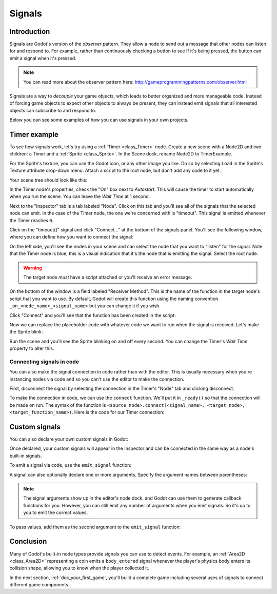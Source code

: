 .. _doc_signals:

Signals
=======

Introduction
------------

Signals are Godot's version of the *observer* pattern. They allow a node to
send out a message that other nodes can listen for and respond to. For example,
rather than continuously checking a button to see if it's being pressed, the
button can emit a signal when it's pressed.

.. note:: You can read more about the observer pattern here: http://gameprogrammingpatterns.com/observer.html

Signals are a way to *decouple* your game objects, which leads to better organized
and more manageable code. Instead of forcing game objects to expect other objects
to always be present, they can instead emit signals that all interested objects can
subscribe to and respond to.

Below you can see some examples of how you can use signals in your own projects.

Timer example
-------------

To see how signals work, let's try using a :ref:`Timer <class_Timer>` node. Create
a new scene with a Node2D and two children: a Timer and a :ref:`Sprite <class_Sprite>`.
In the Scene dock, rename Node2D to TimerExample.

For the Sprite's texture, you can use the Godot icon, or any other image you
like. Do so by selecting ``Load`` in the Sprite's Texture attribute drop-down menu.
Attach a script to the root node, but don't add any code to it yet.

Your scene tree should look like this:

.. image:: img/signals_node_setup.png

In the Timer node's properties, check the "On" box next to *Autostart*. This will
cause the timer to start automatically when you run the scene. You can leave the
*Wait Time* at 1 second.

Next to the "Inspector" tab is a tab labeled "Node". Click on this tab and you'll
see all of the signals that the selected node can emit. In the case of the Timer
node, the one we're concerned with is "timeout". This signal is emitted whenever
the Timer reaches ``0``.

.. image:: img/signals_node_tab_timer.png

Click on the "timeout()" signal and click "Connect..." at the bottom of the signals
panel. You'll see the following window, where you can define how you want to connect
the signal:

.. image:: img/signals_connect_dialog_timer.png

On the left side, you'll see the nodes in your scene and can select the node that
you want to "listen" for the signal. Note that the Timer node is blue, this is a
visual indication that it's the node that is emitting the signal. Select the root
node.

.. warning:: The target node *must* have a script attached or you'll receive
             an error message.

On the bottom of the window is a field labeled "Receiver Method". This is the name
of the function in the target node's script that you want to use. By default,
Godot will create this function using the naming convention ``_on_<node_name>_<signal_name>``
but you can change it if you wish.

Click "Connect" and you'll see that the function has been created in the script:

.. tabs::
 .. code-tab:: gdscript GDScript

    extends Node2D

    func _on_Timer_timeout():
        pass # replace with function body

 .. code-tab:: csharp

    public class TimerExample : Node2D
    {
        public void _on_Timer_timeout()
        {
            // Replace with function body.
        }
    }

Now we can replace the placeholder code with whatever code we want to run when
the signal is received. Let's make the Sprite blink:

.. tabs::
 .. code-tab:: gdscript GDScript

    extends Node2D

    func _on_Timer_timeout():
        # Note: the `$` operator is a shorthand for `get_node()`,
        # so `$Sprite` is equivalent to `get_node("Sprite")`.
        $Sprite.visible = !$Sprite.visible

 .. code-tab:: csharp

    public class TimerExample : Node2D
    {
        public void _on_Timer_timeout()
        {
            var sprite = GetNode<Sprite>("Sprite");
            sprite.Visible = !sprite.Visible;
        }
    }

Run the scene and you'll see the Sprite blinking on and off every second. You can
change the Timer's *Wait Time* property to alter this.

Connecting signals in code
~~~~~~~~~~~~~~~~~~~~~~~~~~

You can also make the signal connection in code rather than with the editor. This
is usually necessary when you're instancing nodes via code and so you can't use
the editor to make the connection.

First, disconnect the signal by selecting the connection in the Timer's "Node"
tab and clicking disconnect.

.. image:: img/signals_disconnect_timer.png

To make the connection in code, we can use the ``connect`` function. We'll put it
in ``_ready()`` so that the connection will be made on run. The syntax of the
function is ``<source_node>.connect(<signal_name>, <target_node>, <target_function_name>)``.
Here is the code for our Timer connection:

.. tabs::
 .. code-tab:: gdscript GDScript

    extends Node2D

    func _ready():
        $Timer.connect("timeout", self, "_on_Timer_timeout")

    func _on_Timer_timeout():
        $Sprite.visible = !$Sprite.visible

 .. code-tab:: csharp

    public class TimerExample : Node2D
    {
        public override void _Ready()
        {
            GetNode("Timer").Connect("timeout", this, nameof(_on_Timer_timeout));
        }

        public void _on_Timer_timeout()
        {
            var sprite = GetNode<Sprite>("Sprite");
            sprite.Visible = !sprite.Visible;
        }
    }

Custom signals
--------------

You can also declare your own custom signals in Godot:


.. tabs::
 .. code-tab:: gdscript GDScript

    extends Node2D

    signal my_signal

 .. code-tab:: csharp

    public class Main : Node2D
    {
        [Signal]
        public delegate void MySignal();
    }

Once declared, your custom signals will appear in the Inspector and can be connected
in the same way as a node's built-in signals.

To emit a signal via code, use the ``emit_signal`` function:

.. tabs::
 .. code-tab:: gdscript GDScript

    extends Node2D

    signal my_signal

    func _ready():
        emit_signal("my_signal")

 .. code-tab:: csharp

    public class Main : Node2D
    {
        [Signal]
        public delegate void MySignal();

        public override void _Ready()
        {
            EmitSignal(nameof(MySignal));
        }
    }
    
A signal can also optionally declare one or more arguments. Specify the
argument names between parentheses:

.. tabs::
 .. code-tab:: gdscript GDScript

    extends Node

    signal my_signal(value, other_value)

 .. code-tab:: csharp

    public class Main : Node
    {
        [Signal]
        public delegate void MySignal();
    }

.. note::

    The signal arguments show up in the editor's node dock, and Godot
    can use them to generate callback functions for you. However, you can still
    emit any number of arguments when you emit signals. So it's up to you to
    emit the correct values.

To pass values, add them as the second argument to the ``emit_signal`` function:

.. tabs::
 .. code-tab:: gdscript GDScript

    extends Node

    signal my_signal(value, other_value)

    func _ready():
        emit_signal("my_signal", true, 42)

 .. code-tab:: csharp

    public class Main : Node
    {
        [Signal]
        public delegate void MySignal();

        public override void _Ready()
        {
            EmitSignal(nameof(MySignal), true, 42);
        }
    }

Conclusion
----------

Many of Godot's built-in node types provide signals you can use to detect
events. For example, an :ref:`Area2D <class_Area2D>` representing a coin emits
a ``body_entered`` signal whenever the player's physics body enters its collision
shape, allowing you to know when the player collected it.

In the next section, :ref:`doc_your_first_game`, you'll build a complete game
including several uses of signals to connect different game components.
